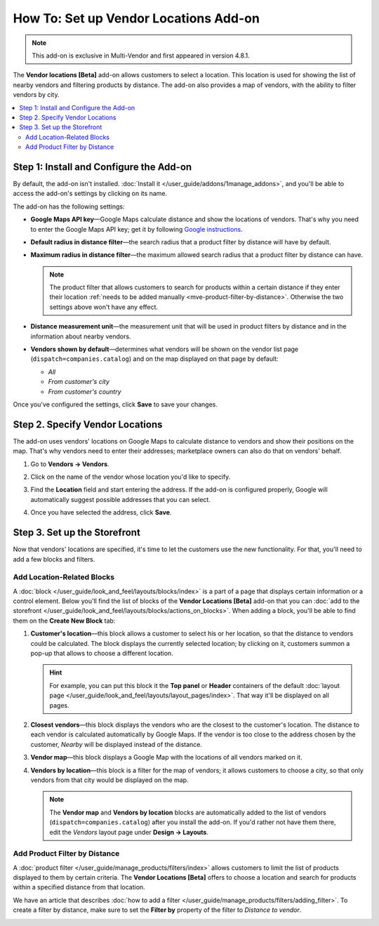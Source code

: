 **************************************
How To: Set up Vendor Locations Add-on
**************************************

.. note::

    This add-on is exclusive in Multi-Vendor and first appeared in version 4.8.1.

The **Vendor locations [Beta]** add-on allows customers to select a location. This location is used for showing the list of nearby vendors and filtering products by distance. The add-on also provides a map of vendors, with the ability to filter vendors by city.

.. contents::
   :backlinks: none
   :local:

========================================
Step 1: Install and Configure the Add-on
========================================

By default, the add-on isn't installed. :doc:`Install it </user_guide/addons/1manage_addons>`, and you'll be able to access the add-on's settings by clicking on its name.

.. image:: img/vendor_locations_addon.png
    :align: center
    :alt: The "Vendor locations" add-on isn't installed by default.

The add-on has the following settings:

* **Google Maps API key**—Google Maps calculate distance and show the locations of vendors. That's why you need to enter the Google Maps API key; get it by following `Google instructions <https://developers.google.com/maps/documentation/javascript/get-api-key>`_.

* **Default radius in distance filter**—the search radius that a product filter by distance will have by default.

* **Maximum radius in distance filter**—the maximum allowed search radius that a product filter by distance can have.

  .. note:: 

      The product filter that allows customers to search for products within a certain distance if they enter their location :ref:`needs to be added manually <mve-product-filter-by-distance>`. Otherwise the two settings above won't have any effect.

* **Distance measurement unit**—the measurement unit that will be used in product filters by distance and in the information about nearby vendors.

* **Vendors shown by default**—determines what vendors will be shown on the vendor list page (``dispatch=companies.catalog``) and on the map displayed on that page by default:

  * *All*

  * *From customer's city*

  * *From customer's country*

.. image:: img/vendor_locations_addon_settings.png
    :align: center
    :alt: The settings of the "Vendor locations" add-on.

Once you've configured the settings, click **Save** to save your changes.

================================
Step 2. Specify Vendor Locations
================================

The add-on uses vendors' locations on Google Maps to calculate distance to vendors and show their positions on the map. That's why vendors need to enter their addresses; marketplace owners can also do that on vendors' behalf.

#. Go to **Vendors → Vendors**.

#. Click on the name of the vendor whose location you'd like to specify.

#. Find the **Location** field and start entering the address. If the add-on is configured properly, Google will automatically suggest possible addresses that you can select.

#. Once you have selected the address, click **Save**.

   .. image:: img/vendor_location_settings.png
       :align: center
       :alt: The location of a vendor as specified on the vendor's profile page.

=============================
Step 3. Set up the Storefront
=============================

Now that vendors' locations are specified, it's time to let the customers use the new functionality. For that, you'll need to add a few blocks and filters.

---------------------------
Add Location-Related Blocks
---------------------------

A :doc:`block </user_guide/look_and_feel/layouts/blocks/index>` is a part of a page that displays certain information or a control element. Below you'll find the list of blocks of the **Vendor Locations [Beta]** add-on that you can :doc:`add to the storefront </user_guide/look_and_feel/layouts/blocks/actions_on_blocks>`. When adding a block, you'll be able to find them on the **Create New Block** tab:

#. **Customer's location**—this block allows a customer to select his or her location, so that the distance to vendors could be calculated. The block displays the currently selected location; by clicking on it, customers summon a pop-up that allows to choose a different location.

   .. hint::

       For example, you can put this block it the **Top panel** or **Header** containers of the default :doc:`layout page </user_guide/look_and_feel/layouts/layout_pages/index>`. That way it'll be displayed on all pages.

#. **Closest vendors**—this block displays the vendors who are the closest to the customer's location. The distance to each vendor is calculated automatically by Google Maps. If the vendor is too close to the address chosen by the customer, *Nearby* will be displayed instead of the distance.

#. **Vendor map**—this block displays a Google Map with the locations of all vendors marked on it.

#. **Vendors by location**—this block is a filter for the map of vendors; it allows customers to choose a city, so that only vendors from that city would be displayed on the map.

   .. note::

       The **Vendor map** and **Vendors by location** blocks are automatically added to the list of vendors (``dispatch=companies.catalog``) after you install the add-on. If you'd rather not have them there, edit the *Vendors* layout page under **Design → Layouts**.

   .. image:: img/nearby_vendors_and_map.png
       :align: center
       :alt: The 4 blocks of the "Vendor Locations" add-on on one page.

.. _mve-product-filter-by-distance:

------------------------------
Add Product Filter by Distance
------------------------------

A :doc:`product filter </user_guide/manage_products/filters/index>` allows customers to limit the list of products displayed to them by certain criteria. The **Vendor Locations [Beta]** offers to choose a location and search for products within a specified distance from that location.

.. image:: img/filter_by_distance.png
    :align: center
    :alt: Products can be filtered by distance from a specified location.

We have an article that describes :doc:`how to add a filter </user_guide/manage_products/filters/adding_filter>`. To create a filter by distance, make sure to set the **Filter by** property of the filter to *Distance to vendor*.

.. image:: img/distance_to_vendor_filter.png
    :align: center
    :alt: Filtering products by distance to vendor in Multi-Vendor.
